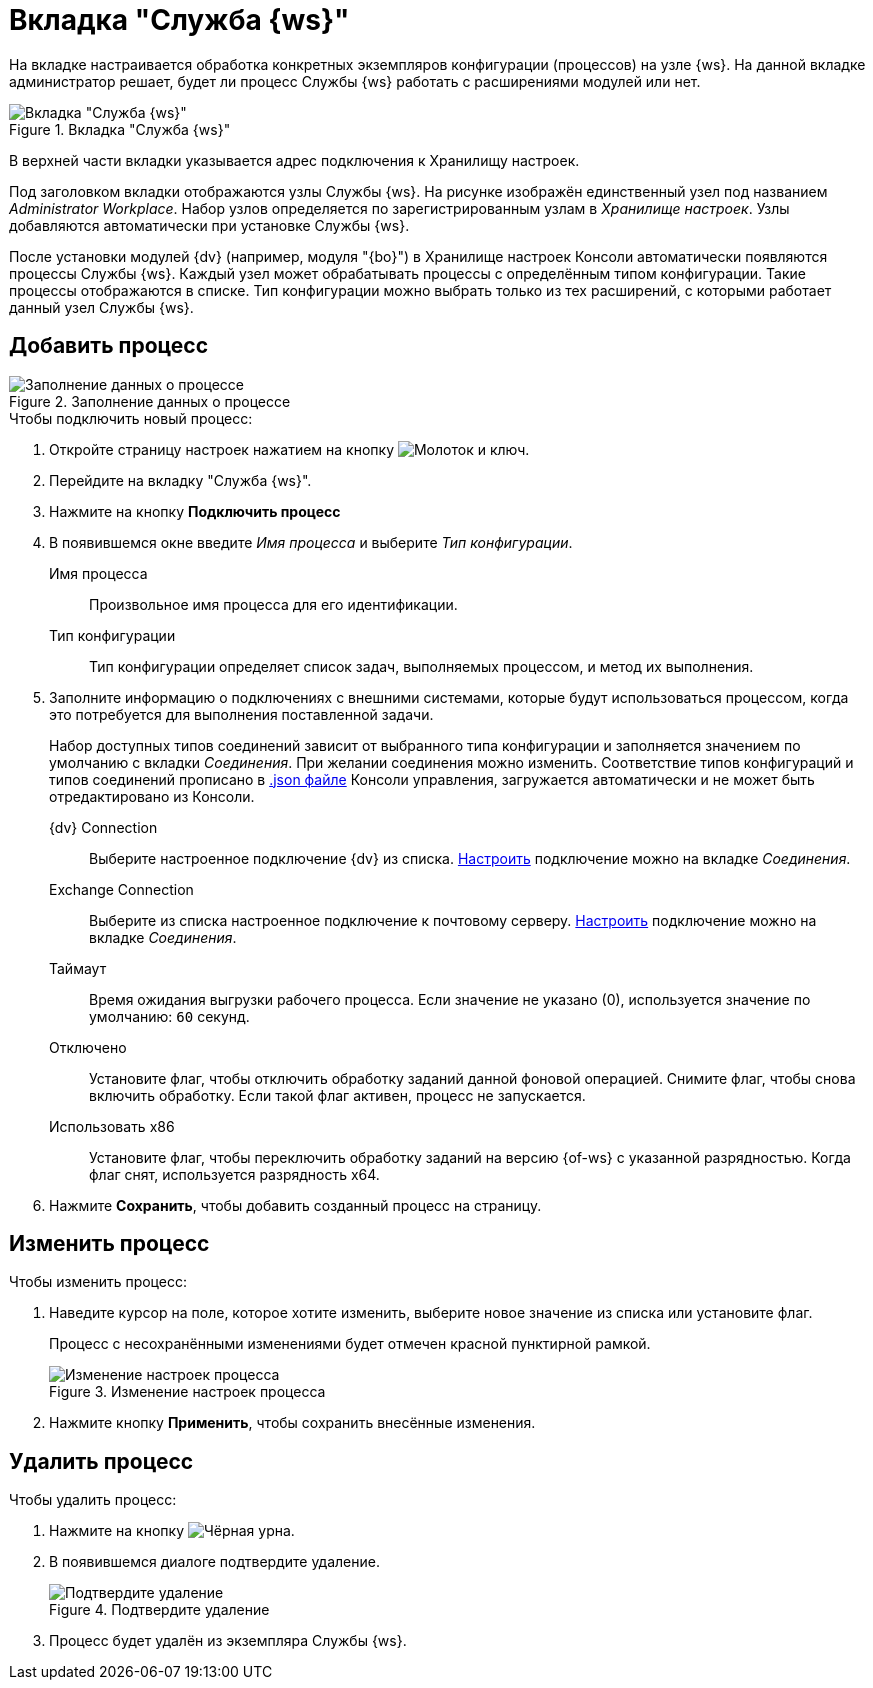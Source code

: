 [#worker]
= Вкладка "Служба {ws}"

На вкладке настраивается обработка конкретных экземпляров конфигурации (процессов) на узле {ws}. На данной вкладке администратор решает, будет ли процесс Службы {ws} работать с расширениями модулей или нет.

.Вкладка "Служба {ws}"
image::worker-tab.png[Вкладка "Служба {ws}"]

В верхней части вкладки указывается адрес подключения к Хранилищу настроек.

Под заголовком вкладки отображаются узлы Службы {ws}. На рисунке изображён единственный узел под названием _Administrator Workplace_.
Набор узлов определяется по зарегистрированным узлам в _Хранилище настроек_. Узлы добавляются автоматически при установке Службы {ws}.

После установки модулей {dv} (например, модуля "{bo}") в Хранилище настроек Консоли автоматически появляются процессы Службы {ws}. Каждый узел может обрабатывать процессы с определённым типом конфигурации. Такие процессы отображаются в списке. Тип конфигурации можно выбрать только из тех расширений, с которыми работает данный узел Службы {ws}.

//Под именем узла располагается строка _Файл логов_. В строке указывается имя файла журнала работы _Службы {ws}_. При нажатии на имя файла, будет открыта xref:logs.adoc[страница "Логи"]. Уровень логов настраивается на той же странице.

== Добавить процесс

.Заполнение данных о процессе
image::add-worker.png[Заполнение данных о процессе]

.Чтобы подключить новый процесс:
. Откройте страницу настроек нажатием на кнопку image:buttons/settings.png[Молоток и ключ].
. Перейдите на вкладку "Служба {ws}".
. Нажмите на кнопку *Подключить процесс*
. В появившемся окне введите _Имя процесса_ и выберите _Тип конфигурации_.
+
****
Имя процесса::
Произвольное имя процесса для его идентификации.

Тип конфигурации::
Тип конфигурации определяет список задач, выполняемых процессом, и метод их выполнения.
****
+
. Заполните информацию о подключениях с внешними системами, которые будут использоваться процессом, когда это потребуется для выполнения поставленной задачи.
+
Набор доступных типов соединений зависит от выбранного типа конфигурации и заполняется значением по умолчанию с вкладки _Соединения_. При желании соединения можно изменить. Соответствие типов конфигураций и типов соединений прописано в xref:admin:settings-storage-url.adoc[.json файле] Консоли управления, загружается автоматически и не может быть отредактировано из Консоли.
+
****
{dv} Connection::
Выберите настроенное подключение {dv} из списка. xref:connections-docsvision.adoc[Настроить] подключение можно на вкладке _Соединения_.

Exchange Connection::
Выберите из списка настроенное подключение к почтовому серверу. xref:connections-mail-server.adoc[Настроить] подключение можно на вкладке _Соединения_.

Таймаут::
Время ожидания выгрузки рабочего процесса. Если значение не указано (0), используется значение по умолчанию: `60` секунд.

Отключено::
Установите флаг, чтобы отключить обработку заданий данной фоновой операцией. Снимите флаг, чтобы снова включить обработку.
Если такой флаг активен, процесс не запускается.

Использовать x86::
Установите флаг, чтобы переключить обработку заданий на версию {of-ws} с указанной разрядностью. Когда флаг снят, используется разрядность x64.
****
+
. Нажмите *Сохранить*, чтобы добавить созданный процесс на страницу.

== Изменить процесс

.Чтобы изменить процесс:
. Наведите курсор на поле, которое хотите изменить, выберите новое значение из списка или установите флаг.
+
Процесс с несохранёнными изменениями будет отмечен красной пунктирной рамкой.
+
.Изменение настроек процесса
image::change-process.png[Изменение настроек процесса]
+
. Нажмите кнопку *Применить*, чтобы сохранить внесённые изменения.

== Удалить процесс

.Чтобы удалить процесс:
. Нажмите на кнопку image:buttons/black-urn.png[Чёрная урна].
. В появившемся диалоге подтвердите удаление.
+
.Подтвердите удаление
image::confirm.png[Подтвердите удаление]
+
. Процесс будет удалён из экземпляра Службы {ws}.
